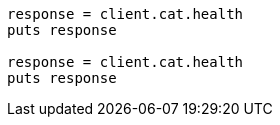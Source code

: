 [source, ruby]
----
response = client.cat.health
puts response

response = client.cat.health
puts response
----
